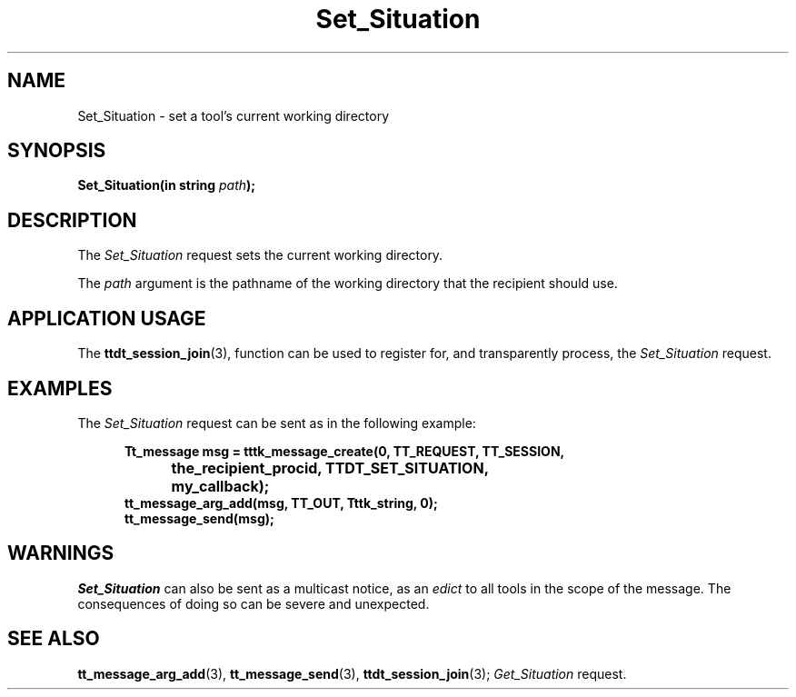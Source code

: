.TH Set_Situation 4 "1 March 1996" "ToolTalk 1.3" "Desktop Services Message Sets"
.\" CDE Common Source Format, Version 1.0.0
.\" (c) Copyright 1993, 1994 Hewlett-Packard Company
.\" (c) Copyright 1993, 1994 International Business Machines Corp.
.\" (c) Copyright 1993, 1994 Sun Microsystems, Inc.
.\" (c) Copyright 1993, 1994 Novell, Inc.
.BH "1 March 1996" 
.IX "Set_Situation.4" "" "Set_Situation.4" "" 
.SH NAME
Set_Situation \- set a tool's current working directory
.SH SYNOPSIS
.ft 3
.nf
.ta \w@Set_Situation(@u
Set_Situation(in string \f2path\fP);
.PP
.fi
.SH DESCRIPTION
The
.I Set_Situation
request
sets the current working directory.
.PP
The
.I path
argument
is the pathname of the working directory that the recipient should use.
.SH "APPLICATION USAGE"
The
.BR ttdt_session_join (3),
function can be used to register for,
and transparently process, the
.I Set_Situation
request.
.SH EXAMPLES
The
.I Set_Situation
request can be sent as in the following example:
.PP
.sp -1
.RS 5
.ta 4m +4m +4m +4m +4m +4m +4m
.nf
.ft 3
Tt_message msg = tttk_message_create(0, TT_REQUEST, TT_SESSION,
			the_recipient_procid, TTDT_SET_SITUATION,
			my_callback);
tt_message_arg_add(msg, TT_OUT, Tttk_string, 0);
tt_message_send(msg);
.PP
.ft 1
.fi
.RE
.SH WARNINGS
.I Set_Situation
can also be sent as a multicast notice, as an
.I edict
to all tools in the scope of the message.
The consequences of doing so can be severe and unexpected.
.SH "SEE ALSO"
.na
.BR tt_message_arg_add (3),
.BR tt_message_send (3),
.BR ttdt_session_join (3);
.I Get_Situation
request.
